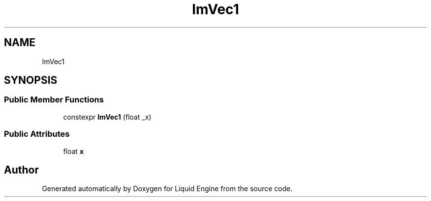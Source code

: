 .TH "ImVec1" 3 "Wed Apr 3 2024" "Liquid Engine" \" -*- nroff -*-
.ad l
.nh
.SH NAME
ImVec1
.SH SYNOPSIS
.br
.PP
.SS "Public Member Functions"

.in +1c
.ti -1c
.RI "constexpr \fBImVec1\fP (float _x)"
.br
.in -1c
.SS "Public Attributes"

.in +1c
.ti -1c
.RI "float \fBx\fP"
.br
.in -1c

.SH "Author"
.PP 
Generated automatically by Doxygen for Liquid Engine from the source code\&.
